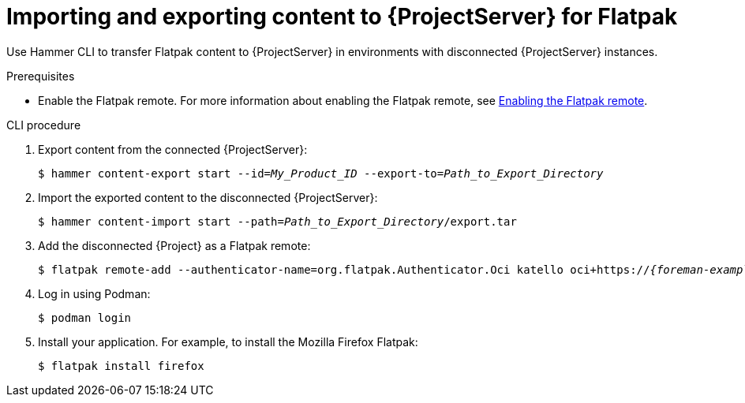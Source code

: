 [id="importing_and_exporting_content_to_project_server_for_flatpak"]
= Importing and exporting content to {ProjectServer} for Flatpak 

Use Hammer CLI to transfer Flatpak content to {ProjectServer} in environments with disconnected {ProjectServer} instances.

.Prerequisites
* Enable the Flatpak remote.
For more information about enabling the Flatpak remote, see xref:enabling-the-flatpak-remote[Enabling the Flatpak remote].

.CLI procedure
. Export content from the connected {ProjectServer}:
+
[options="nowrap", subs="+quotes,verbatim,attributes"]
----
$ hammer content-export start --id=_My_Product_ID_ --export-to=_Path_to_Export_Directory_
----
. Import the exported content to the disconnected {ProjectServer}:
+
[options="nowrap", subs="+quotes,verbatim,attributes"]
----
$ hammer content-import start --path=_Path_to_Export_Directory_/export.tar
----
. Add the disconnected {Project} as a Flatpak remote:
+
[options="nowrap", subs="+quotes,verbatim,attributes"]
----
$ flatpak remote-add --authenticator-name=org.flatpak.Authenticator.Oci katello oci+https://_{foreman-example-com}_/
----
. Log in using Podman:
+
[options="nowrap", subs="+quotes,verbatim,attributes"]
----
$ podman login
----
. Install your application.
For example, to install the Mozilla Firefox Flatpak:
+
[options="nowrap", subs="+quotes,verbatim,attributes"]
----
$ flatpak install firefox
----